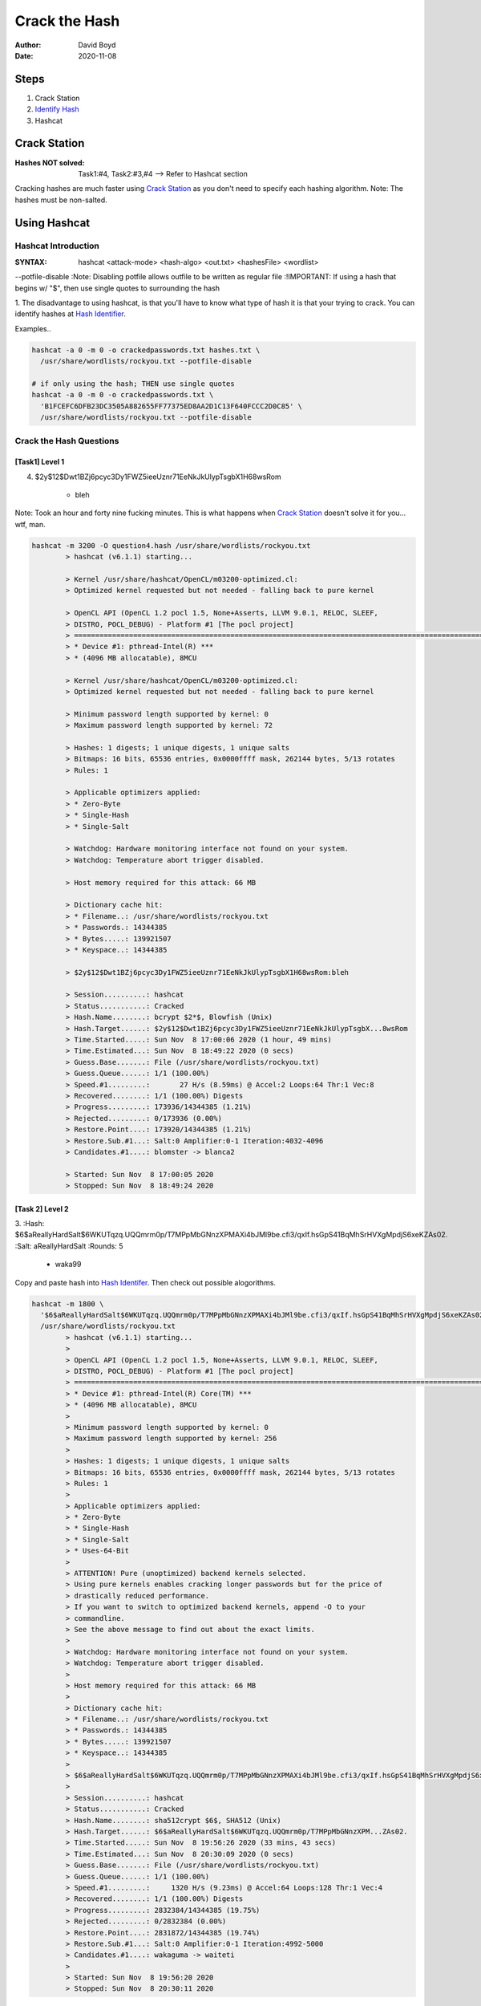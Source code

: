 Crack the Hash
##############
:Author: David Boyd
:Date: 2020-11-08

Steps
*****

#. Crack Station
#. `Identify Hash <https://hashes.com/en/tools/hash_identifier>`_
#. Hashcat

Crack Station
*************
:Hashes NOT solved: Task1:#4, Task2:#3,#4  --> Refer to Hashcat section

Cracking hashes are much faster using `Crack Station
<https://crackstation.net>`_ as you don't need to specify each hashing
algorithm.  Note: The hashes must be non-salted.

.. image:: crackstation.net.png
	:alt: Crack Station

Using Hashcat
*************

Hashcat Introduction
====================
:SYNTAX: hashcat <attack-mode> <hash-algo> <out.txt> <hashesFile> <wordlist>
--potfile-disable
:Note: Disabling potfile allows outfile to be written as regular file
:!IMPORTANT: If using a hash that begins w/ "$", then use single quotes to
surrounding the hash

1. The disadvantage to using hashcat, is that you'll have to know what type of
hash it is that your trying to crack.  You can identify hashes at `Hash
Identifier <https://hashes.com/en/tools/hash_identifier>`_.

.. image:: hash_identifier.com.png
	:alt: hashes.com

Examples..

.. code-block:: Bash

	hashcat -a 0 -m 0 -o crackedpasswords.txt hashes.txt \
	  /usr/share/wordlists/rockyou.txt --potfile-disable

	# if only using the hash; THEN use single quotes
	hashcat -a 0 -m 0 -o crackedpasswords.txt \
	  'B1FCEFC6DFB23DC3505A882655FF77375ED8AA2D1C13F640FCCC2D0C85' \
	  /usr/share/wordlists/rockyou.txt --potfile-disable

Crack the Hash Questions
========================

[Task1] Level 1
---------------

4. $2y$12$Dwt1BZj6pcyc3Dy1FWZ5ieeUznr71EeNkJkUlypTsgbX1H68wsRom

	- bleh

Note: Took an hour and forty nine fucking minutes.  This is what happens when
`Crack Station <https://crackstation.net>`_ doesn't solve it for you... wtf,
man.

.. code-block:: Bash

	hashcat -m 3200 -O question4.hash /usr/share/wordlists/rockyou.txt
		> hashcat (v6.1.1) starting...

		> Kernel /usr/share/hashcat/OpenCL/m03200-optimized.cl:
		> Optimized kernel requested but not needed - falling back to pure kernel

		> OpenCL API (OpenCL 1.2 pocl 1.5, None+Asserts, LLVM 9.0.1, RELOC, SLEEF,
		> DISTRO, POCL_DEBUG) - Platform #1 [The pocl project]
		> =============================================================================================================================
		> * Device #1: pthread-Intel(R) ***
		> * (4096 MB allocatable), 8MCU

		> Kernel /usr/share/hashcat/OpenCL/m03200-optimized.cl:
		> Optimized kernel requested but not needed - falling back to pure kernel

		> Minimum password length supported by kernel: 0
		> Maximum password length supported by kernel: 72

		> Hashes: 1 digests; 1 unique digests, 1 unique salts
		> Bitmaps: 16 bits, 65536 entries, 0x0000ffff mask, 262144 bytes, 5/13 rotates
		> Rules: 1

		> Applicable optimizers applied:
		> * Zero-Byte
		> * Single-Hash
		> * Single-Salt

		> Watchdog: Hardware monitoring interface not found on your system.
		> Watchdog: Temperature abort trigger disabled.

		> Host memory required for this attack: 66 MB

		> Dictionary cache hit:
		> * Filename..: /usr/share/wordlists/rockyou.txt
		> * Passwords.: 14344385
		> * Bytes.....: 139921507
		> * Keyspace..: 14344385

		> $2y$12$Dwt1BZj6pcyc3Dy1FWZ5ieeUznr71EeNkJkUlypTsgbX1H68wsRom:bleh

		> Session..........: hashcat
		> Status...........: Cracked
		> Hash.Name........: bcrypt $2*$, Blowfish (Unix)
		> Hash.Target......: $2y$12$Dwt1BZj6pcyc3Dy1FWZ5ieeUznr71EeNkJkUlypTsgbX...8wsRom
		> Time.Started.....: Sun Nov  8 17:00:06 2020 (1 hour, 49 mins)
		> Time.Estimated...: Sun Nov  8 18:49:22 2020 (0 secs)
		> Guess.Base.......: File (/usr/share/wordlists/rockyou.txt)
		> Guess.Queue......: 1/1 (100.00%)
		> Speed.#1.........:       27 H/s (8.59ms) @ Accel:2 Loops:64 Thr:1 Vec:8
		> Recovered........: 1/1 (100.00%) Digests
		> Progress.........: 173936/14344385 (1.21%)
		> Rejected.........: 0/173936 (0.00%)
		> Restore.Point....: 173920/14344385 (1.21%)
		> Restore.Sub.#1...: Salt:0 Amplifier:0-1 Iteration:4032-4096
		> Candidates.#1....: blomster -> blanca2

		> Started: Sun Nov  8 17:00:05 2020
		> Stopped: Sun Nov  8 18:49:24 2020

[Task 2] Level 2
----------------


3.
:Hash: $6$aReallyHardSalt$6WKUTqzq.UQQmrm0p/T7MPpMbGNnzXPMAXi4bJMl9be.cfi3/qxIf.hsGpS41BqMhSrHVXgMpdjS6xeKZAs02.
:Salt: aReallyHardSalt
:Rounds: 5

	- waka99

Copy and paste hash into `Hash Identifer
<https://hases.com/en/tools/hash_identifer>`_.  Then check out possible
alogorithms.

.. code-block:: Bash

	hashcat -m 1800 \
	  '$6$aReallyHardSalt$6WKUTqzq.UQQmrm0p/T7MPpMbGNnzXPMAXi4bJMl9be.cfi3/qxIf.hsGpS41BqMhSrHVXgMpdjS6xeKZAs02.' \
	  /usr/share/wordlists/rockyou.txt
		> hashcat (v6.1.1) starting...
		>
		> OpenCL API (OpenCL 1.2 pocl 1.5, None+Asserts, LLVM 9.0.1, RELOC, SLEEF,
		> DISTRO, POCL_DEBUG) - Platform #1 [The pocl project]
		> =============================================================================================================================
		> * Device #1: pthread-Intel(R) Core(TM) ***
		> * (4096 MB allocatable), 8MCU
		>
		> Minimum password length supported by kernel: 0
		> Maximum password length supported by kernel: 256
		>
		> Hashes: 1 digests; 1 unique digests, 1 unique salts
		> Bitmaps: 16 bits, 65536 entries, 0x0000ffff mask, 262144 bytes, 5/13 rotates
		> Rules: 1
		>
		> Applicable optimizers applied:
		> * Zero-Byte
		> * Single-Hash
		> * Single-Salt
		> * Uses-64-Bit
		>
		> ATTENTION! Pure (unoptimized) backend kernels selected.
		> Using pure kernels enables cracking longer passwords but for the price of
		> drastically reduced performance.
		> If you want to switch to optimized backend kernels, append -O to your
		> commandline.
		> See the above message to find out about the exact limits.
		>
		> Watchdog: Hardware monitoring interface not found on your system.
		> Watchdog: Temperature abort trigger disabled.
		>
		> Host memory required for this attack: 66 MB
		>
		> Dictionary cache hit:
		> * Filename..: /usr/share/wordlists/rockyou.txt
		> * Passwords.: 14344385
		> * Bytes.....: 139921507
		> * Keyspace..: 14344385
		>
		> $6$aReallyHardSalt$6WKUTqzq.UQQmrm0p/T7MPpMbGNnzXPMAXi4bJMl9be.cfi3/qxIf.hsGpS41BqMhSrHVXgMpdjS6xeKZAs02.:waka99
		>
		> Session..........: hashcat
		> Status...........: Cracked
		> Hash.Name........: sha512crypt $6$, SHA512 (Unix)
		> Hash.Target......: $6$aReallyHardSalt$6WKUTqzq.UQQmrm0p/T7MPpMbGNnzXPM...ZAs02.
		> Time.Started.....: Sun Nov  8 19:56:26 2020 (33 mins, 43 secs)
		> Time.Estimated...: Sun Nov  8 20:30:09 2020 (0 secs)
		> Guess.Base.......: File (/usr/share/wordlists/rockyou.txt)
		> Guess.Queue......: 1/1 (100.00%)
		> Speed.#1.........:     1320 H/s (9.23ms) @ Accel:64 Loops:128 Thr:1 Vec:4
		> Recovered........: 1/1 (100.00%) Digests
		> Progress.........: 2832384/14344385 (19.75%)
		> Rejected.........: 0/2832384 (0.00%)
		> Restore.Point....: 2831872/14344385 (19.74%)
		> Restore.Sub.#1...: Salt:0 Amplifier:0-1 Iteration:4992-5000
		> Candidates.#1....: wakaguma -> waiteti
		>
		> Started: Sun Nov  8 19:56:20 2020
		> Stopped: Sun Nov  8 20:30:11 2020


4.
:Hash: e5d8870e5bdd26602cab8dbe07a942c8669e56d6
:Salt: tryhackme

	- 481616481616

From `Hash Identifier <https://hashes.com/en/tools/hash_identifier>`_, we know
that the hash is a SHA1.  Therfore we can easily find the hashcat's reference
number by using grep.

.. code-block:: Bash

	# Find Hashcat's SHA1 reference number
	hashcat --help | grep -i sha1
		> 110

	# Crack the hash
	hashcat -m 110 'e5d8870e5bdd26602cab8dbe07a942c8669e56d6:tryhackme' \
	  /usr/ share/wordlists/rockyou.txt
		> INFO: All hashes found in potfile! Use --show to display them.

	# If password has already been cracked; THEN
	#  Hashcat stores its passwords in its potfile.
	hashcat -m 110 --show \
	  'e5d8870e5bdd26602cab8dbe07a942c8669e56d6:tryhackme'
		> e5d8870e5bdd26602cab8dbe07a942c8669e56d6:tryhackme:481616481616

